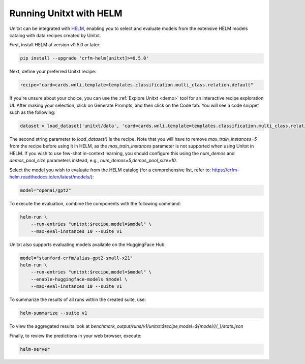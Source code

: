 .. _helm:

========================
Running Unitxt with HELM
========================

.. _prompt_format_layout:
.. image:: ../../assets/helm+unitxt.png
   :alt: HELM + Unitxt
   :width: 75%
   :align: center

Unitxt can be integrated with `HELM <https://github.com/stanford-crfm/helm/>`_, enabling you to select and evaluate models from the extensive HELM models catalog with data recipes created by Unitxt.

First, install HELM at version v0.5.0 or later:

.. code-block:: bash

    pip install --upgrade 'crfm-helm[unitxt]>=0.5.0'

Next, define your preferred Unitxt recipe:

.. code-block:: bash

    recipe="card=cards.wnli,template=templates.classification.multi_class.relation.default"

If you're unsure about your choice, you can use the :ref:`Explore Unitxt <demo>` tool for an interactive recipe exploration UI. After making your selection, click on Generate Prompts, and then click on the Code tab. You will see a code snippet such as the following:

.. code-block:: python

    dataset = load_dataset('unitxt/data', 'card=cards.wnli,template=templates.classification.multi_class.relation.default,max_train_instances=5', split='train')

The second string parameter to `load_dataset()` is the recipe. Note that you will have to remove `max_train_instances=5` from the recipe before using it in HELM, as the `max_train_instances` parameter is not supported when using Unitxt in HELM. If you wish to use few-shot in-context learning, you should configure this using the `num_demos` and `demos_pool_size` parameters instead, e.g., `num_demos=5,demos_pool_size=10`.

Select the model you wish to evaluate from the HELM catalog (for a comprehensive list, refer to: https://crfm-helm.readthedocs.io/en/latest/models/):

.. code-block:: bash

    model="openai/gpt2"

To execute the evaluation, combine the components with the following command:

.. code-block:: bash

    helm-run \
        --run-entries "unitxt:$recipe,model=$model" \
        --max-eval-instances 10 --suite v1

Unitxt also supports evaluating models available on the HuggingFace Hub:

.. code-block:: bash

    model="stanford-crfm/alias-gpt2-small-x21"
    helm-run \
        --run-entries "unitxt:$recipe,model=$model" \
        --enable-huggingface-models $model \
        --max-eval-instances 10 --suite v1

To summarize the results of all runs within the created suite, use:

.. code-block:: bash

    helm-summarize --suite v1

To view the aggregated results look at `benchmark_output/runs/v1/unitxt:$recipe,model=${model/\//_}/stats.json`

Finally, to review the predictions in your web browser, execute:

.. code-block:: bash

    helm-server


